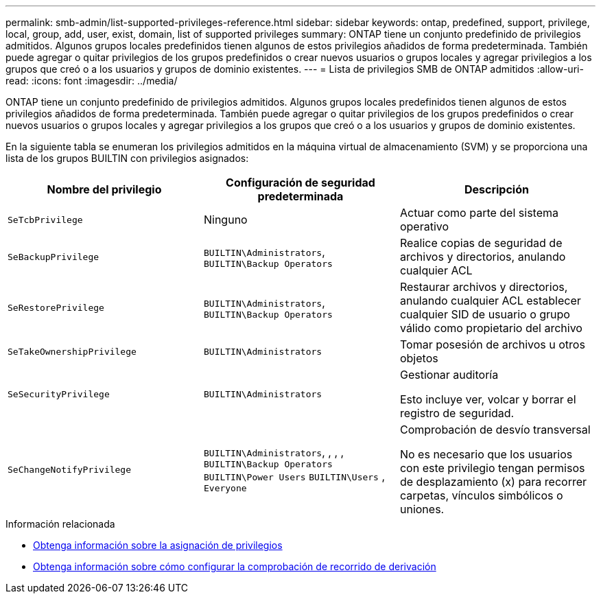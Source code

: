 ---
permalink: smb-admin/list-supported-privileges-reference.html 
sidebar: sidebar 
keywords: ontap, predefined, support, privilege, local, group, add, user, exist, domain, list of supported privileges 
summary: ONTAP tiene un conjunto predefinido de privilegios admitidos. Algunos grupos locales predefinidos tienen algunos de estos privilegios añadidos de forma predeterminada. También puede agregar o quitar privilegios de los grupos predefinidos o crear nuevos usuarios o grupos locales y agregar privilegios a los grupos que creó o a los usuarios y grupos de dominio existentes. 
---
= Lista de privilegios SMB de ONTAP admitidos
:allow-uri-read: 
:icons: font
:imagesdir: ../media/


[role="lead"]
ONTAP tiene un conjunto predefinido de privilegios admitidos. Algunos grupos locales predefinidos tienen algunos de estos privilegios añadidos de forma predeterminada. También puede agregar o quitar privilegios de los grupos predefinidos o crear nuevos usuarios o grupos locales y agregar privilegios a los grupos que creó o a los usuarios y grupos de dominio existentes.

En la siguiente tabla se enumeran los privilegios admitidos en la máquina virtual de almacenamiento (SVM) y se proporciona una lista de los grupos BUILTIN con privilegios asignados:

|===
| Nombre del privilegio | Configuración de seguridad predeterminada | Descripción 


 a| 
`SeTcbPrivilege`
 a| 
Ninguno
 a| 
Actuar como parte del sistema operativo



 a| 
`SeBackupPrivilege`
 a| 
`BUILTIN\Administrators`, `BUILTIN\Backup Operators`
 a| 
Realice copias de seguridad de archivos y directorios, anulando cualquier ACL



 a| 
`SeRestorePrivilege`
 a| 
`BUILTIN\Administrators`, `BUILTIN\Backup Operators`
 a| 
Restaurar archivos y directorios, anulando cualquier ACL establecer cualquier SID de usuario o grupo válido como propietario del archivo



 a| 
`SeTakeOwnershipPrivilege`
 a| 
`BUILTIN\Administrators`
 a| 
Tomar posesión de archivos u otros objetos



 a| 
`SeSecurityPrivilege`
 a| 
`BUILTIN\Administrators`
 a| 
Gestionar auditoría

Esto incluye ver, volcar y borrar el registro de seguridad.



 a| 
`SeChangeNotifyPrivilege`
 a| 
`BUILTIN\Administrators`, , , , `BUILTIN\Backup Operators` `BUILTIN\Power Users` `BUILTIN\Users` , `Everyone`
 a| 
Comprobación de desvío transversal

No es necesario que los usuarios con este privilegio tengan permisos de desplazamiento (x) para recorrer carpetas, vínculos simbólicos o uniones.

|===
.Información relacionada
* xref:assign-privileges-concept.adoc[Obtenga información sobre la asignación de privilegios]
* xref:configure-bypass-traverse-checking-concept.adoc[Obtenga información sobre cómo configurar la comprobación de recorrido de derivación]

